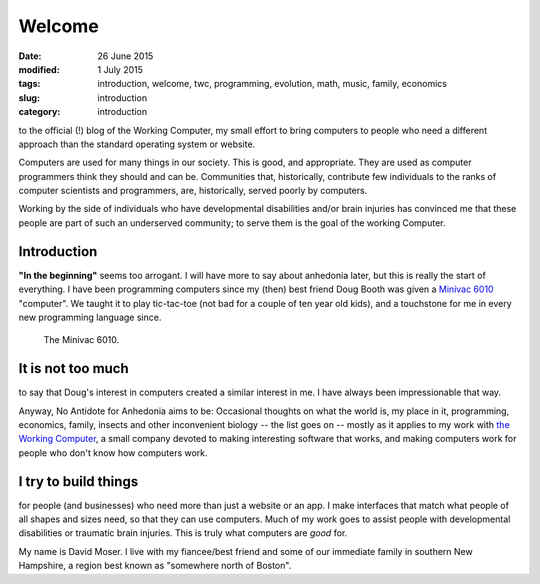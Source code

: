 #######
Welcome
#######

:date: 26 June 2015
:modified: 1 July 2015
:tags: introduction, welcome, twc, programming, evolution, math, music, family, economics
:slug: introduction
:category: introduction


to the official (!) blog of the Working Computer, my small effort to bring computers to people who need a different approach than the standard operating system or website.

Computers are used for many things in our society. This is good, and appropriate. They are used as computer programmers think they should and can be. Communities that, historically, contribute few individuals to the ranks of computer scientists and programmers, are, historically, served poorly by computers.

Working by the side of individuals who have developmental disabilities and/or brain injuries has convinced me that these people are part of such an underserved community; to serve them is the goal of the working Computer.


Introduction
************

**"In the beginning"** seems too arrogant. I will have more to say about anhedonia later, but this is really the start of everything. I have been programming computers since my (then) best friend Doug Booth was given a `Minivac 6010 <http://oldcomputermuseum.com/minivac_6010.html>`_ "computer". We taught it to play tic-tac-toe (not bad for a couple of ten year old kids), and a touchstone for me in every new programming language since.

.. figure:: images/minivac-6010.jpg
   :scale: 30 %
   :alt: minivac 6010

   The Minivac 6010.



It is not too much
******************
to say that Doug's interest in computers created a similar interest in me. I have always been impressionable that way.

Anyway, No Antidote for Anhedonia aims to be: Occasional thoughts on what the world is, my place in it, programming, economics, family, insects and other inconvenient biology -- the list goes on -- mostly as it applies to my work with `the Working Computer <http://theworkingcomputer.com>`_, a small company devoted to making interesting software that works, and making computers work for people who don't know how computers work.

I try to build things
*********************
for people (and businesses) who need more than just a website or an app. I make interfaces that match what people of all shapes and sizes need, so that they can use computers. Much of my work goes to assist people with developmental disabilities or traumatic brain injuries. This is truly what computers are *good* for.



My name is David Moser. I live with my fiancee/best friend and some of our immediate family in southern New Hampshire, a region best known as "somewhere north of Boston".

